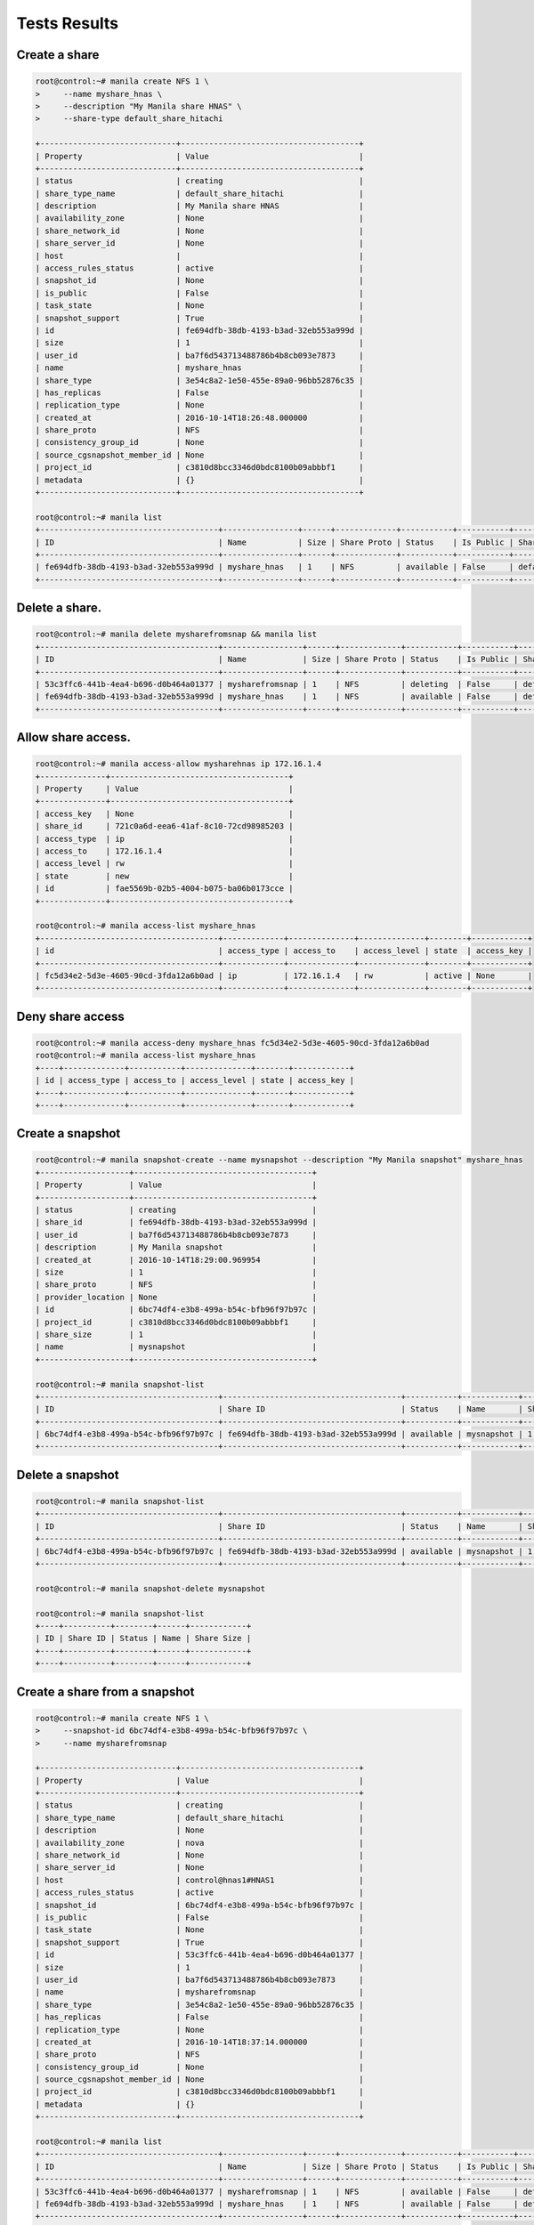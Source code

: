 Tests Results
=============

Create a share
--------------

.. code-block:: console

  root@control:~# manila create NFS 1 \
  >     --name myshare_hnas \
  >     --description "My Manila share HNAS" \
  >     --share-type default_share_hitachi

  +-----------------------------+--------------------------------------+
  | Property                    | Value                                |
  +-----------------------------+--------------------------------------+
  | status                      | creating                             |
  | share_type_name             | default_share_hitachi                |
  | description                 | My Manila share HNAS                 |
  | availability_zone           | None                                 |
  | share_network_id            | None                                 |
  | share_server_id             | None                                 |
  | host                        |                                      |
  | access_rules_status         | active                               |
  | snapshot_id                 | None                                 |
  | is_public                   | False                                |
  | task_state                  | None                                 |
  | snapshot_support            | True                                 |
  | id                          | fe694dfb-38db-4193-b3ad-32eb553a999d |
  | size                        | 1                                    |
  | user_id                     | ba7f6d543713488786b4b8cb093e7873     |
  | name                        | myshare_hnas                         |
  | share_type                  | 3e54c8a2-1e50-455e-89a0-96bb52876c35 |
  | has_replicas                | False                                |
  | replication_type            | None                                 |
  | created_at                  | 2016-10-14T18:26:48.000000           |
  | share_proto                 | NFS                                  |
  | consistency_group_id        | None                                 |
  | source_cgsnapshot_member_id | None                                 |
  | project_id                  | c3810d8bcc3346d0bdc8100b09abbbf1     |
  | metadata                    | {}                                   |
  +-----------------------------+--------------------------------------+

  root@control:~# manila list
  +--------------------------------------+----------------+------+-------------+-----------+-----------+-----------------------+-------------------------+-------------------+
  | ID                                   | Name           | Size | Share Proto | Status    | Is Public | Share Type Name       | Host                    | Availability Zone |
  +--------------------------------------+----------------+------+-------------+-----------+-----------+-----------------------+-------------------------+-------------------+
  | fe694dfb-38db-4193-b3ad-32eb553a999d | myshare_hnas   | 1    | NFS         | available | False     | default_share_hitachi | control@hnas1#HNAS1     | nova              |
  +--------------------------------------+----------------+------+-------------+-----------+-----------+-----------------------+-------------------------+-------------------+

Delete a share.
---------------

.. code-block:: console

  root@control:~# manila delete mysharefromsnap && manila list
  +--------------------------------------+-----------------+------+-------------+-----------+-----------+-----------------------+-------------------------+-------------------+
  | ID                                   | Name            | Size | Share Proto | Status    | Is Public | Share Type Name       | Host                    | Availability Zone |
  +--------------------------------------+-----------------+------+-------------+-----------+-----------+-----------------------+-------------------------+-------------------+
  | 53c3ffc6-441b-4ea4-b696-d0b464a01377 | mysharefromsnap | 1    | NFS         | deleting  | False     | default_share_hitachi | control@hnas1#HNAS1     | nova              |
  | fe694dfb-38db-4193-b3ad-32eb553a999d | myshare_hnas    | 1    | NFS         | available | False     | default_share_hitachi | control@hnas1#HNAS1     | nova              |
  +--------------------------------------+-----------------+------+-------------+-----------+-----------+-----------------------+-------------------------+-------------------+

Allow share access.
-------------------

.. code-block:: console

  root@control:~# manila access-allow mysharehnas ip 172.16.1.4
  +--------------+--------------------------------------+
  | Property     | Value                                |
  +--------------+--------------------------------------+
  | access_key   | None                                 |
  | share_id     | 721c0a6d-eea6-41af-8c10-72cd98985203 |
  | access_type  | ip                                   |
  | access_to    | 172.16.1.4                           |
  | access_level | rw                                   |
  | state        | new                                  |
  | id           | fae5569b-02b5-4004-b075-ba06b0173cce |
  +--------------+--------------------------------------+

  root@control:~# manila access-list myshare_hnas
  +--------------------------------------+-------------+--------------+--------------+--------+------------+
  | id                                   | access_type | access_to    | access_level | state  | access_key |
  +--------------------------------------+-------------+--------------+--------------+--------+------------+
  | fc5d34e2-5d3e-4605-90cd-3fda12a6b0ad | ip          | 172.16.1.4   | rw           | active | None       |
  +--------------------------------------+-------------+--------------+--------------+--------+------------+

Deny share access
------------------

.. code-block:: console

  root@control:~# manila access-deny myshare_hnas fc5d34e2-5d3e-4605-90cd-3fda12a6b0ad
  root@control:~# manila access-list myshare_hnas
  +----+-------------+-----------+--------------+-------+------------+
  | id | access_type | access_to | access_level | state | access_key |
  +----+-------------+-----------+--------------+-------+------------+
  +----+-------------+-----------+--------------+-------+------------+

Create a snapshot
------------------

.. code-block:: console

  root@control:~# manila snapshot-create --name mysnapshot --description "My Manila snapshot" myshare_hnas
  +-------------------+--------------------------------------+
  | Property          | Value                                |
  +-------------------+--------------------------------------+
  | status            | creating                             |
  | share_id          | fe694dfb-38db-4193-b3ad-32eb553a999d |
  | user_id           | ba7f6d543713488786b4b8cb093e7873     |
  | description       | My Manila snapshot                   |
  | created_at        | 2016-10-14T18:29:00.969954           |
  | size              | 1                                    |
  | share_proto       | NFS                                  |
  | provider_location | None                                 |
  | id                | 6bc74df4-e3b8-499a-b54c-bfb96f97b97c |
  | project_id        | c3810d8bcc3346d0bdc8100b09abbbf1     |
  | share_size        | 1                                    |
  | name              | mysnapshot                           |
  +-------------------+--------------------------------------+

  root@control:~# manila snapshot-list
  +--------------------------------------+--------------------------------------+-----------+------------+------------+
  | ID                                   | Share ID                             | Status    | Name       | Share Size |
  +--------------------------------------+--------------------------------------+-----------+------------+------------+
  | 6bc74df4-e3b8-499a-b54c-bfb96f97b97c | fe694dfb-38db-4193-b3ad-32eb553a999d | available | mysnapshot | 1          |
  +--------------------------------------+--------------------------------------+-----------+------------+------------+

Delete a snapshot
-----------------
.. code-block:: console

  root@control:~# manila snapshot-list
  +--------------------------------------+--------------------------------------+-----------+------------+------------+
  | ID                                   | Share ID                             | Status    | Name       | Share Size |
  +--------------------------------------+--------------------------------------+-----------+------------+------------+
  | 6bc74df4-e3b8-499a-b54c-bfb96f97b97c | fe694dfb-38db-4193-b3ad-32eb553a999d | available | mysnapshot | 1          |
  +--------------------------------------+--------------------------------------+-----------+------------+------------+

  root@control:~# manila snapshot-delete mysnapshot

  root@control:~# manila snapshot-list
  +----+----------+--------+------+------------+
  | ID | Share ID | Status | Name | Share Size |
  +----+----------+--------+------+------------+
  +----+----------+--------+------+------------+

Create a share from a snapshot
------------------------------
.. code-block:: console

  root@control:~# manila create NFS 1 \
  >     --snapshot-id 6bc74df4-e3b8-499a-b54c-bfb96f97b97c \
  >     --name mysharefromsnap

  +-----------------------------+--------------------------------------+
  | Property                    | Value                                |
  +-----------------------------+--------------------------------------+
  | status                      | creating                             |
  | share_type_name             | default_share_hitachi                |
  | description                 | None                                 |
  | availability_zone           | nova                                 |
  | share_network_id            | None                                 |
  | share_server_id             | None                                 |
  | host                        | control@hnas1#HNAS1                  |
  | access_rules_status         | active                               |
  | snapshot_id                 | 6bc74df4-e3b8-499a-b54c-bfb96f97b97c |
  | is_public                   | False                                |
  | task_state                  | None                                 |
  | snapshot_support            | True                                 |
  | id                          | 53c3ffc6-441b-4ea4-b696-d0b464a01377 |
  | size                        | 1                                    |
  | user_id                     | ba7f6d543713488786b4b8cb093e7873     |
  | name                        | mysharefromsnap                      |
  | share_type                  | 3e54c8a2-1e50-455e-89a0-96bb52876c35 |
  | has_replicas                | False                                |
  | replication_type            | None                                 |
  | created_at                  | 2016-10-14T18:37:14.000000           |
  | share_proto                 | NFS                                  |
  | consistency_group_id        | None                                 |
  | source_cgsnapshot_member_id | None                                 |
  | project_id                  | c3810d8bcc3346d0bdc8100b09abbbf1     |
  | metadata                    | {}                                   |
  +-----------------------------+--------------------------------------+

  root@control:~# manila list
  +--------------------------------------+-----------------+------+-------------+-----------+-----------+-----------------------+-------------------------+-------------------+
  | ID                                   | Name            | Size | Share Proto | Status    | Is Public | Share Type Name       | Host                    | Availability Zone |
  +--------------------------------------+-----------------+------+-------------+-----------+-----------+-----------------------+-------------------------+-------------------+
  | 53c3ffc6-441b-4ea4-b696-d0b464a01377 | mysharefromsnap | 1    | NFS         | available | False     | default_share_hitachi | control@hnas1#HNAS1     | nova              |
  | fe694dfb-38db-4193-b3ad-32eb553a999d | myshare_hnas    | 1    | NFS         | available | False     | default_share_hitachi | control@hnas1#HNAS1     | nova              |
  +--------------------------------------+-----------------+------+-------------+-----------+-----------+-----------------------+-------------------------+-------------------+

  root@control:~# manila show mysharefromsnap
  +-----------------------------+-----------------------------------------------------------------+
  | Property                    | Value                                                           |
  +-----------------------------+-----------------------------------------------------------------+
  | status                      | available                                                       |
  | share_type_name             | default_share_hitachi                                           |
  | description                 | None                                                            |
  | availability_zone           | nova                                                            |
  | share_network_id            | None                                                            |
  | export_locations            |                                                                 |
  |                             | path = 172.24.53.1:/shares/6f38012a-cd3d-413f-924b-2b1f6dc23d8f |
  |                             | preferred = False                                               |
  |                             | is_admin_only = False                                           |
  |                             | id = da07512c-4083-4907-8fc4-c00b0bfa3ee8                       |
  |                             | share_instance_id = 6f38012a-cd3d-413f-924b-2b1f6dc23d8f        |
  | share_server_id             | None                                                            |
  | host                        | control@hnas1#HNAS1                                             |
  | access_rules_status         | active                                                          |
  | snapshot_id                 | 6bc74df4-e3b8-499a-b54c-bfb96f97b97c                            |
  | is_public                   | False                                                           |
  | task_state                  | None                                                            |
  | snapshot_support            | True                                                            |
  | id                          | 53c3ffc6-441b-4ea4-b696-d0b464a01377                            |
  | size                        | 1                                                               |
  | user_id                     | ba7f6d543713488786b4b8cb093e7873                                |
  | name                        | mysharefromsnap                                                 |
  | share_type                  | 3e54c8a2-1e50-455e-89a0-96bb52876c35                            |
  | has_replicas                | False                                                           |
  | replication_type            | None                                                            |
  | created_at                  | 2016-10-14T18:37:14.000000                                      |
  | share_proto                 | NFS                                                             |
  | consistency_group_id        | None                                                            |
  | source_cgsnapshot_member_id | None                                                            |
  | project_id                  | c3810d8bcc3346d0bdc8100b09abbbf1                                |
  | metadata                    | {}                                                              |
  +-----------------------------+-----------------------------------------------------------------+

Extend a share
---------------
.. code-block:: console

  root@control:~# manila extend myshare_hnas 5
  root@control:~# manila show myshare_hnas
  +-----------------------------+-----------------------------------------------------------------+
  | Property                    | Value                                                           |
  +-----------------------------+-----------------------------------------------------------------+
  | status                      | available                                                       |
  | share_type_name             | default_share_hitachi                                           |
  | description                 | My Manila share HNAS                                            |
  | availability_zone           | nova                                                            |
  | share_network_id            | None                                                            |
  | export_locations            |                                                                 |
  |                             | path = 172.24.53.1:/shares/e4149a5b-131d-46b5-8826-1a6b11c08ac7 |
  |                             | preferred = False                                               |
  |                             | is_admin_only = False                                           |
  |                             | id = afa70437-d07b-436a-806f-945795b4edde                       |
  |                             | share_instance_id = e4149a5b-131d-46b5-8826-1a6b11c08ac7        |
  | share_server_id             | None                                                            |
  | host                        | control@hnas1#HNAS1                                             |
  | access_rules_status         | active                                                          |
  | snapshot_id                 | None                                                            |
  | is_public                   | False                                                           |
  | task_state                  | None                                                            |
  | snapshot_support            | True                                                            |
  | id                          | fe694dfb-38db-4193-b3ad-32eb553a999d                            |
  | size                        | 5                                                               |
  | user_id                     | ba7f6d543713488786b4b8cb093e7873                                |
  | name                        | myshare_hnas                                                    |
  | share_type                  | 3e54c8a2-1e50-455e-89a0-96bb52876c35                            |
  | has_replicas                | False                                                           |
  | replication_type            | None                                                            |
  | created_at                  | 2016-10-14T18:26:48.000000                                      |
  | share_proto                 | NFS                                                             |
  | consistency_group_id        | None                                                            |
  | source_cgsnapshot_member_id | None                                                            |
  | project_id                  | c3810d8bcc3346d0bdc8100b09abbbf1                                |
  | metadata                    | {}                                                              |
  +-----------------------------+-----------------------------------------------------------------+
 
  
Shrink a share
--------------
.. code-block:: console

  root@control:~# manila shrink myshare_hnas 2
  root@control:~# manila show myshare_hnas
  +-----------------------------+-----------------------------------------------------------------+
  | Property                    | Value                                                           |
  +-----------------------------+-----------------------------------------------------------------+
  | status                      | available                                                       |
  | share_type_name             | default_share_hitachi                                           |
  | description                 | My Manila share HNAS                                            |
  | availability_zone           | nova                                                            |
  | share_network_id            | None                                                            |
  | export_locations            |                                                                 |
  |                             | path = 172.24.53.1:/shares/e4149a5b-131d-46b5-8826-1a6b11c08ac7 |
  |                             | preferred = False                                               |
  |                             | is_admin_only = False                                           |
  |                             | id = afa70437-d07b-436a-806f-945795b4edde                       |
  |                             | share_instance_id = e4149a5b-131d-46b5-8826-1a6b11c08ac7        |
  | share_server_id             | None                                                            |
  | host                        | control@hnas1#HNAS1                                             |
  | access_rules_status         | active                                                          |
  | snapshot_id                 | None                                                            |
  | is_public                   | False                                                           |
  | task_state                  | None                                                            |
  | snapshot_support            | True                                                            |
  | id                          | fe694dfb-38db-4193-b3ad-32eb553a999d                            |
  | size                        | 2                                                               |
  | user_id                     | ba7f6d543713488786b4b8cb093e7873                                |
  | name                        | myshare_hnas                                                    |
  | share_type                  | 3e54c8a2-1e50-455e-89a0-96bb52876c35                            |
  | has_replicas                | False                                                           |
  | replication_type            | None                                                            |
  | created_at                  | 2016-10-14T18:26:48.000000                                      |
  | share_proto                 | NFS                                                             |
  | consistency_group_id        | None                                                            |
  | source_cgsnapshot_member_id | None                                                            |
  | project_id                  | c3810d8bcc3346d0bdc8100b09abbbf1                                |
  | metadata                    | {}                                                              |
  +-----------------------------+-----------------------------------------------------------------+

Manage a share
-------------------
.. code-block:: console

  root@control:~# manila manage \
  >     storage@hnas1#HNAS1 \
  >     nfs 172.24.53.1:/shares/dafb5c23-190b-4433-96a8-0640758815e5 \
  >     --name mysharehnas \
  >     --description "We manage share." \
  >     --share_type default_share_hitachi
  +-----------------------------+--------------------------------------+
  | Property                    | Value                                |
  +-----------------------------+--------------------------------------+
  | status                      | manage_starting                      |
  | share_type_name             | default_share_hitachi                |
  | description                 | We manage share.                     |
  | availability_zone           | None                                 |
  | share_network_id            | None                                 |
  | share_server_id             | None                                 |
  | host                        | storage@hnas1#HNAS1                  |
  | access_rules_status         | active                               |
  | snapshot_id                 | None                                 |
  | is_public                   | False                                |
  | task_state                  | None                                 |
  | snapshot_support            | True                                 |
  | id                          | 759028f0-7e1a-4e57-bd7b-ad3702393b6b |
  | size                        | None                                 |
  | user_id                     | 0e9756373b2049d4b4434aba5cee5438     |
  | name                        | mysharehnas                          |
  | share_type                  | c21e1139-6fe6-4f34-964c-4c28b31541ca |
  | has_replicas                | False                                |
  | replication_type            | None                                 |
  | created_at                  | 2016-10-20T14:14:05.000000           |
  | share_proto                 | NFS                                  |
  | consistency_group_id        | None                                 |
  | source_cgsnapshot_member_id | None                                 |
  | project_id                  | 1ae81b2df10f493eaf6a2a2c7da9002b     |
  | metadata                    | {}                                   |
  +-----------------------------+--------------------------------------+

  root@control:~# manila show mysharehnas
  +-----------------------------+-----------------------------------------------------------------+
  | Property                    | Value                                                           |
  +-----------------------------+-----------------------------------------------------------------+
  | status                      | available                                                       |
  | share_type_name             | default_share_hitachi                                           |
  | description                 | We manage share.                                                |
  | availability_zone           | nova                                                            |
  | share_network_id            | None                                                            |
  | export_locations            |                                                                 |
  |                             | path = 172.24.53.1:/shares/dafb5c23-190b-4433-96a8-0640758815e5 |
  |                             | preferred = False                                               |
  |                             | is_admin_only = False                                           |
  |                             | id = d6e26ab3-bce7-48f8-ab7b-8e5a7f062d7b                       |
  |                             | share_instance_id = 878a102d-e799-499e-93fc-0726445b9806        |
  | share_server_id             | None                                                            |
  | host                        | storage@hnas1#HNAS1                                             |
  | access_rules_status         | active                                                          |
  | snapshot_id                 | None                                                            |
  | is_public                   | False                                                           |
  | task_state                  | None                                                            |
  | snapshot_support            | True                                                            |
  | id                          | 759028f0-7e1a-4e57-bd7b-ad3702393b6b                            |
  | size                        | 1                                                               |
  | user_id                     | 0e9756373b2049d4b4434aba5cee5438                                |
  | name                        | mysharehnas                                                     |
  | share_type                  | c21e1139-6fe6-4f34-964c-4c28b31541ca                            |
  | has_replicas                | False                                                           |
  | replication_type            | None                                                            |
  | created_at                  | 2016-10-20T14:14:05.000000                                      |
  | share_proto                 | NFS                                                             |
  | consistency_group_id        | None                                                            |
  | source_cgsnapshot_member_id | None                                                            |
  | project_id                  | 1ae81b2df10f493eaf6a2a2c7da9002b                                |
  | metadata                    | {}                                                              |
  +-----------------------------+-----------------------------------------------------------------+

  
Unmanage a share
---------------------
.. code-block:: console

  root@control:~# manila list
  +--------------------------------------+----------------+------+-------------+-----------+-----------+-----------------------+-------------------------+-------------------+
  | ID                                   | Name           | Size | Share Proto | Status    | Is Public | Share Type Name       | Host                    | Availability Zone |
  +--------------------------------------+----------------+------+-------------+-----------+-----------+-----------------------+-------------------------+-------------------+
  | cfb61cbe-5100-403d-a4bd-2ab7ac5f3d25 | mysharehnas    | 1    | NFS         | available | False     | default_share_hitachi | storage@hnas1#HNAS1     | nova              |
  +--------------------------------------+----------------+------+-------------+-----------+-----------+-----------------------+-------------------------+-------------------+

  root@control:~# manila unmanage mysharehnas
  root@control:~# manila show  mysharehnas
  ERROR: No share with a name or ID of 'mysharehnas' exists.
